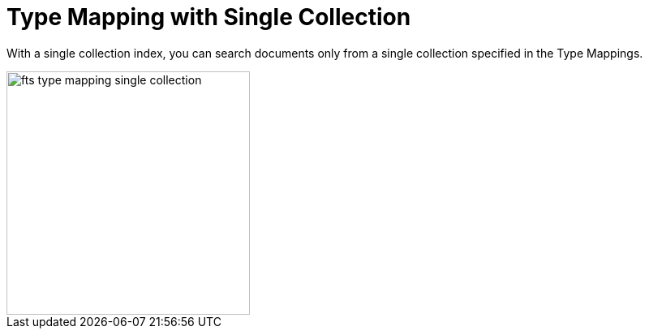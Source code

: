 = Type Mapping with Single Collection

With a single collection index, you can search documents only from a single collection specified in the Type Mappings.


image::fts-type-mapping-single-collection.png[,300,align=left]